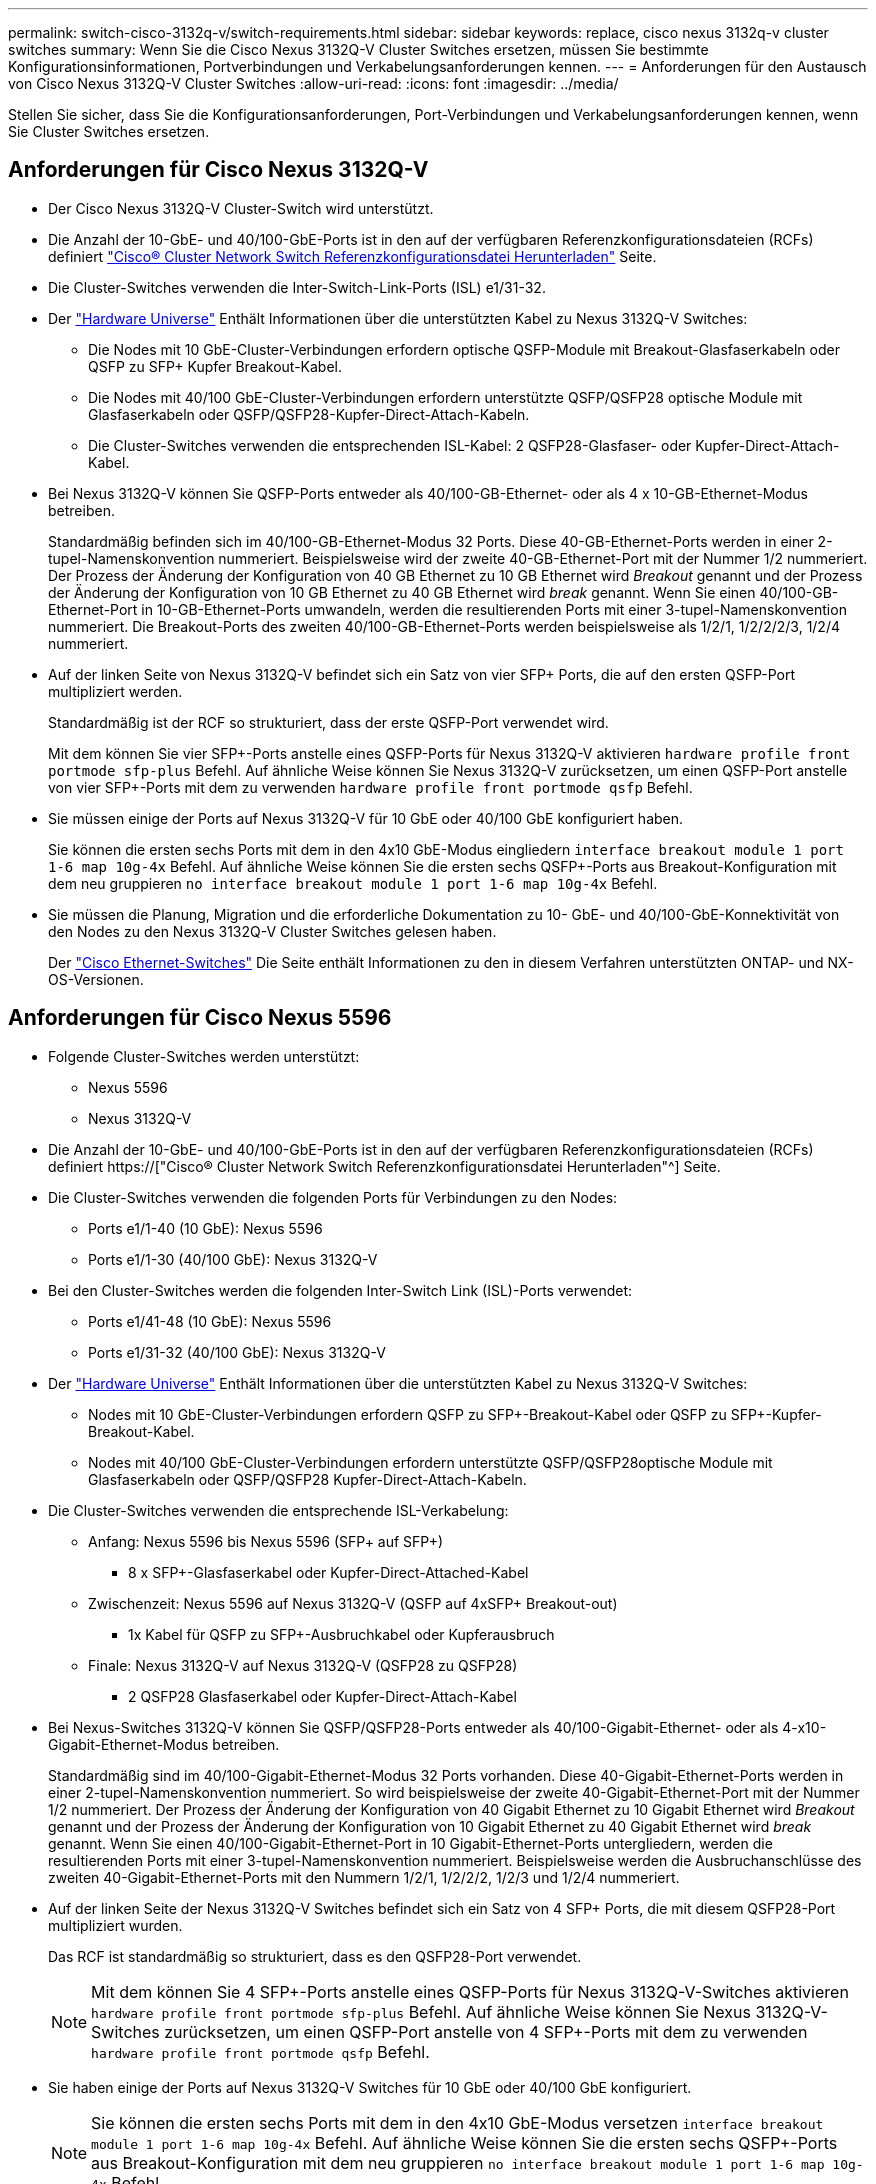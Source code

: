 ---
permalink: switch-cisco-3132q-v/switch-requirements.html 
sidebar: sidebar 
keywords: replace, cisco nexus 3132q-v cluster switches 
summary: Wenn Sie die Cisco Nexus 3132Q-V Cluster Switches ersetzen, müssen Sie bestimmte Konfigurationsinformationen, Portverbindungen und Verkabelungsanforderungen kennen. 
---
= Anforderungen für den Austausch von Cisco Nexus 3132Q-V Cluster Switches
:allow-uri-read: 
:icons: font
:imagesdir: ../media/


[role="lead"]
Stellen Sie sicher, dass Sie die Konfigurationsanforderungen, Port-Verbindungen und Verkabelungsanforderungen kennen, wenn Sie Cluster Switches ersetzen.



== Anforderungen für Cisco Nexus 3132Q-V

* Der Cisco Nexus 3132Q-V Cluster-Switch wird unterstützt.
* Die Anzahl der 10-GbE- und 40/100-GbE-Ports ist in den auf der verfügbaren Referenzkonfigurationsdateien (RCFs) definiert link:https://mysupport.netapp.com/NOW/download/software/sanswitch/fcp/Cisco/netapp_cnmn/download.shtml["Cisco® Cluster Network Switch Referenzkonfigurationsdatei Herunterladen"^] Seite.
* Die Cluster-Switches verwenden die Inter-Switch-Link-Ports (ISL) e1/31-32.
* Der link:https://hwu.netapp.com["Hardware Universe"^] Enthält Informationen über die unterstützten Kabel zu Nexus 3132Q-V Switches:
+
** Die Nodes mit 10 GbE-Cluster-Verbindungen erfordern optische QSFP-Module mit Breakout-Glasfaserkabeln oder QSFP zu SFP+ Kupfer Breakout-Kabel.
** Die Nodes mit 40/100 GbE-Cluster-Verbindungen erfordern unterstützte QSFP/QSFP28 optische Module mit Glasfaserkabeln oder QSFP/QSFP28-Kupfer-Direct-Attach-Kabeln.
** Die Cluster-Switches verwenden die entsprechenden ISL-Kabel: 2 QSFP28-Glasfaser- oder Kupfer-Direct-Attach-Kabel.


* Bei Nexus 3132Q-V können Sie QSFP-Ports entweder als 40/100-GB-Ethernet- oder als 4 x 10-GB-Ethernet-Modus betreiben.
+
Standardmäßig befinden sich im 40/100-GB-Ethernet-Modus 32 Ports. Diese 40-GB-Ethernet-Ports werden in einer 2-tupel-Namenskonvention nummeriert. Beispielsweise wird der zweite 40-GB-Ethernet-Port mit der Nummer 1/2 nummeriert. Der Prozess der Änderung der Konfiguration von 40 GB Ethernet zu 10 GB Ethernet wird _Breakout_ genannt und der Prozess der Änderung der Konfiguration von 10 GB Ethernet zu 40 GB Ethernet wird _break_ genannt. Wenn Sie einen 40/100-GB-Ethernet-Port in 10-GB-Ethernet-Ports umwandeln, werden die resultierenden Ports mit einer 3-tupel-Namenskonvention nummeriert. Die Breakout-Ports des zweiten 40/100-GB-Ethernet-Ports werden beispielsweise als 1/2/1, 1/2/2/2/3, 1/2/4 nummeriert.

* Auf der linken Seite von Nexus 3132Q-V befindet sich ein Satz von vier SFP+ Ports, die auf den ersten QSFP-Port multipliziert werden.
+
Standardmäßig ist der RCF so strukturiert, dass der erste QSFP-Port verwendet wird.

+
Mit dem können Sie vier SFP+-Ports anstelle eines QSFP-Ports für Nexus 3132Q-V aktivieren `hardware profile front portmode sfp-plus` Befehl. Auf ähnliche Weise können Sie Nexus 3132Q-V zurücksetzen, um einen QSFP-Port anstelle von vier SFP+-Ports mit dem zu verwenden `hardware profile front portmode qsfp` Befehl.

* Sie müssen einige der Ports auf Nexus 3132Q-V für 10 GbE oder 40/100 GbE konfiguriert haben.
+
Sie können die ersten sechs Ports mit dem in den 4x10 GbE-Modus eingliedern `interface breakout module 1 port 1-6 map 10g-4x` Befehl. Auf ähnliche Weise können Sie die ersten sechs QSFP+-Ports aus Breakout-Konfiguration mit dem neu gruppieren `no interface breakout module 1 port 1-6 map 10g-4x` Befehl.

* Sie müssen die Planung, Migration und die erforderliche Dokumentation zu 10- GbE- und 40/100-GbE-Konnektivität von den Nodes zu den Nexus 3132Q-V Cluster Switches gelesen haben.
+
Der link:http://mysupport.netapp.com/NOW/download/software/cm_switches/["Cisco Ethernet-Switches"^] Die Seite enthält Informationen zu den in diesem Verfahren unterstützten ONTAP- und NX-OS-Versionen.





== Anforderungen für Cisco Nexus 5596

* Folgende Cluster-Switches werden unterstützt:
+
** Nexus 5596
** Nexus 3132Q-V


* Die Anzahl der 10-GbE- und 40/100-GbE-Ports ist in den auf der verfügbaren Referenzkonfigurationsdateien (RCFs) definiert https://["Cisco® Cluster Network Switch Referenzkonfigurationsdatei Herunterladen"^] Seite.
* Die Cluster-Switches verwenden die folgenden Ports für Verbindungen zu den Nodes:
+
** Ports e1/1-40 (10 GbE): Nexus 5596
** Ports e1/1-30 (40/100 GbE): Nexus 3132Q-V


* Bei den Cluster-Switches werden die folgenden Inter-Switch Link (ISL)-Ports verwendet:
+
** Ports e1/41-48 (10 GbE): Nexus 5596
** Ports e1/31-32 (40/100 GbE): Nexus 3132Q-V


* Der link:https://hwu.netapp.com/["Hardware Universe"^] Enthält Informationen über die unterstützten Kabel zu Nexus 3132Q-V Switches:
+
** Nodes mit 10 GbE-Cluster-Verbindungen erfordern QSFP zu SFP+-Breakout-Kabel oder QSFP zu SFP+-Kupfer-Breakout-Kabel.
** Nodes mit 40/100 GbE-Cluster-Verbindungen erfordern unterstützte QSFP/QSFP28optische Module mit Glasfaserkabeln oder QSFP/QSFP28 Kupfer-Direct-Attach-Kabeln.


* Die Cluster-Switches verwenden die entsprechende ISL-Verkabelung:
+
** Anfang: Nexus 5596 bis Nexus 5596 (SFP+ auf SFP+)
+
*** 8 x SFP+-Glasfaserkabel oder Kupfer-Direct-Attached-Kabel


** Zwischenzeit: Nexus 5596 auf Nexus 3132Q-V (QSFP auf 4xSFP+ Breakout-out)
+
*** 1x Kabel für QSFP zu SFP+-Ausbruchkabel oder Kupferausbruch


** Finale: Nexus 3132Q-V auf Nexus 3132Q-V (QSFP28 zu QSFP28)
+
*** 2 QSFP28 Glasfaserkabel oder Kupfer-Direct-Attach-Kabel




* Bei Nexus-Switches 3132Q-V können Sie QSFP/QSFP28-Ports entweder als 40/100-Gigabit-Ethernet- oder als 4-x10-Gigabit-Ethernet-Modus betreiben.
+
Standardmäßig sind im 40/100-Gigabit-Ethernet-Modus 32 Ports vorhanden. Diese 40-Gigabit-Ethernet-Ports werden in einer 2-tupel-Namenskonvention nummeriert. So wird beispielsweise der zweite 40-Gigabit-Ethernet-Port mit der Nummer 1/2 nummeriert. Der Prozess der Änderung der Konfiguration von 40 Gigabit Ethernet zu 10 Gigabit Ethernet wird _Breakout_ genannt und der Prozess der Änderung der Konfiguration von 10 Gigabit Ethernet zu 40 Gigabit Ethernet wird _break_ genannt. Wenn Sie einen 40/100-Gigabit-Ethernet-Port in 10 Gigabit-Ethernet-Ports untergliedern, werden die resultierenden Ports mit einer 3-tupel-Namenskonvention nummeriert. Beispielsweise werden die Ausbruchanschlüsse des zweiten 40-Gigabit-Ethernet-Ports mit den Nummern 1/2/1, 1/2/2/2, 1/2/3 und 1/2/4 nummeriert.

* Auf der linken Seite der Nexus 3132Q-V Switches befindet sich ein Satz von 4 SFP+ Ports, die mit diesem QSFP28-Port multipliziert wurden.
+
Das RCF ist standardmäßig so strukturiert, dass es den QSFP28-Port verwendet.

+

NOTE: Mit dem können Sie 4 SFP+-Ports anstelle eines QSFP-Ports für Nexus 3132Q-V-Switches aktivieren `hardware profile front portmode sfp-plus` Befehl. Auf ähnliche Weise können Sie Nexus 3132Q-V-Switches zurücksetzen, um einen QSFP-Port anstelle von 4 SFP+-Ports mit dem zu verwenden `hardware profile front portmode qsfp` Befehl.

* Sie haben einige der Ports auf Nexus 3132Q-V Switches für 10 GbE oder 40/100 GbE konfiguriert.
+

NOTE: Sie können die ersten sechs Ports mit dem in den 4x10 GbE-Modus versetzen `interface breakout module 1 port 1-6 map 10g-4x` Befehl. Auf ähnliche Weise können Sie die ersten sechs QSFP+-Ports aus Breakout-Konfiguration mit dem neu gruppieren `no interface breakout module 1 port 1-6 map 10g-4x` Befehl.

* Sie haben die Planung, Migration und die erforderliche Dokumentation zu 10-GbE- und 40/100-GbE-Konnektivität von den Nodes zu den Nexus 3132Q-V Cluster Switches gelesen.
* Die in diesem Verfahren unterstützten ONTAP- und NX-OS-Versionen befinden sich auf dem link:http://support.netapp.com/NOW/download/software/cm_switches/["Cisco Ethernet-Switches"^] Seite.




== Anforderungen von NetApp CN1610

* Folgende Cluster-Switches werden unterstützt:
+
** NetApp CN1610
** Cisco Nexus 3132Q-V


* Die Cluster-Switches unterstützen die folgenden Node-Verbindungen:
+
** NetApp CN1610: 0/1 bis 0/12 (10 GbE)
** Cisco Nexus 3132Q-V: Ports e1/1-30 (40/100 GbE)


* Bei den Cluster-Switches werden die folgenden Inter-Switch-Link-Ports (ISL) verwendet:
+
** NetApp CN1610: 0/13 bis 0/16 (10 GbE)
** Cisco Nexus 3132Q-V: Ports e1/31-32 (40/100 GbE)


* Der link:https://hwu.netapp.com/["Hardware Universe"^] Enthält Informationen über die unterstützten Kabel zu Nexus 3132Q-V Switches:
+
** Nodes mit 10 GbE-Cluster-Verbindungen erfordern QSFP zu SFP+-Breakout-Kabel oder QSFP zu SFP+-Kupfer-Breakout-Kabel
** Nodes mit 40/100 GbE-Cluster-Verbindungen erfordern unterstützte QSFP/QSFP28 optische Module mit optischen Faserkabeln oder QSFP/QSFP28-Kupfer-Direct-Attach-Kabeln


* Die entsprechende ISL-Verkabelung lautet wie folgt:
+
** Anfang: Bei CN1610 bis CN1610 (SFP+ zu SFP+), vier SFP+-Glasfaserkabeln oder Direct-Attached-Kabeln für Kupfer
** Interim: Für CN1610 auf Nexus 3132Q-V (QSFP zu vier SFP+ Breakout), ein QSFP zu SFP+ Glasfaserkabel oder Kupferkabel
** Finale: Für Nexus 3132Q-V auf Nexus 3132Q-V (QSFP28 zu QSFP28), zwei QSFP28-Glasfaserkabel oder Kupfer-Direct-Attach-Kabel


* NetApp Twinax-Kabel sind nicht kompatibel mit Cisco Nexus 3132Q-V Switches.
+
Wenn bei Ihrer aktuellen CN1610-Konfiguration NetApp Twinax-Kabel für Cluster-Node-to-Switch-Verbindungen oder ISL-Verbindungen verwendet werden und Sie Twinax-Lösungen in Ihrer Umgebung verwenden möchten, müssen Sie Cisco Twinax-Kabel beschaffen. Alternativ können Sie für die ISL-Verbindungen und die Cluster-Node-to-Switch-Verbindungen Glasfaserkabel verwenden.

* Bei Nexus-Switches 3132Q-V können Sie QSFP/QSFP28-Ports entweder als 40/100-GB-Ethernet- oder als 4x 10-GB-Ethernet-Modi verwenden.
+
Standardmäßig befinden sich im 40/100-GB-Ethernet-Modus 32 Ports. Diese 40-GB-Ethernet-Ports werden in einer 2-tupel-Namenskonvention nummeriert. Beispielsweise wird der zweite 40-GB-Ethernet-Port mit der Nummer 1/2 nummeriert. Der Prozess der Änderung der Konfiguration von 40 GB Ethernet zu 10 GB Ethernet wird _Breakout_ genannt und der Prozess der Änderung der Konfiguration von 10 GB Ethernet zu 40 GB Ethernet wird _break_ genannt. Wenn Sie einen 40/100-GB-Ethernet-Port in 10-GB-Ethernet-Ports umwandeln, werden die resultierenden Ports mit einer 3-tupel-Namenskonvention nummeriert. Die Breakout-Ports des zweiten 40-GB-Ethernet-Ports werden beispielsweise als 1/2/1, 1/2/2/2, 1/3 und 1/2/4 nummeriert.

* Auf der linken Seite von Nexus 3132Q-V Switches befindet sich ein Satz von vier SFP+ Ports, die auf den ersten QSFP-Port multipliziert werden.
+
Standardmäßig ist die Referenzkonfigurationsdatei (RCF) so strukturiert, dass der erste QSFP-Port verwendet wird.

+
Mit dem können Sie vier SFP+-Ports anstelle eines QSFP-Ports für Nexus 3132Q-V-Switches aktivieren `hardware profile front portmode sfp-plus` Befehl. Auf ähnliche Weise können Sie Nexus 3132Q-V-Switches zurücksetzen, um einen QSFP-Port anstelle von vier SFP+-Ports mit dem zu verwenden `hardware profile front portmode qsfp` Befehl.

+

NOTE: Wenn Sie die ersten vier SFP+-Ports verwenden, wird der erste 40-GbE-QSFP-Port deaktiviert.

* Sie müssen einige der Ports auf Nexus 3132Q-V Switches für 10 GbE oder 40/100 GbE konfiguriert haben.
+
Die ersten sechs Ports können mit dem in den 4-mal 10-GbE-Modus versetzt werden `interface breakout module 1 port 1-6 map 10g-4x` Befehl. Auf ähnliche Weise können Sie die ersten sechs QSFP+-Ports aus _Breakout_-Konfiguration mit dem neu gruppieren `no interface breakout module 1 port 1-6 map 10g-4x` Befehl.

* Sie müssen die Planung, Migration und die erforderliche Dokumentation zu 10- GbE- und 40/100-GbE-Konnektivität von den Nodes zu den Nexus 3132Q-V Cluster Switches gelesen haben.
* Die in diesem Verfahren unterstützten ONTAP- und NX-OS-Versionen finden Sie auf der link:http://support.netapp.com/NOW/download/software/cm_switches/["Cisco Ethernet-Switches"^] Seite.
* Die in diesem Verfahren unterstützten ONTAP- und FASTPATH-Versionen werden auf der aufgeführt link:http://support.netapp.com/NOW/download/software/cm_switches_ntap/["NetApp CN1601 und CN1610 Switches"^] Seite.

